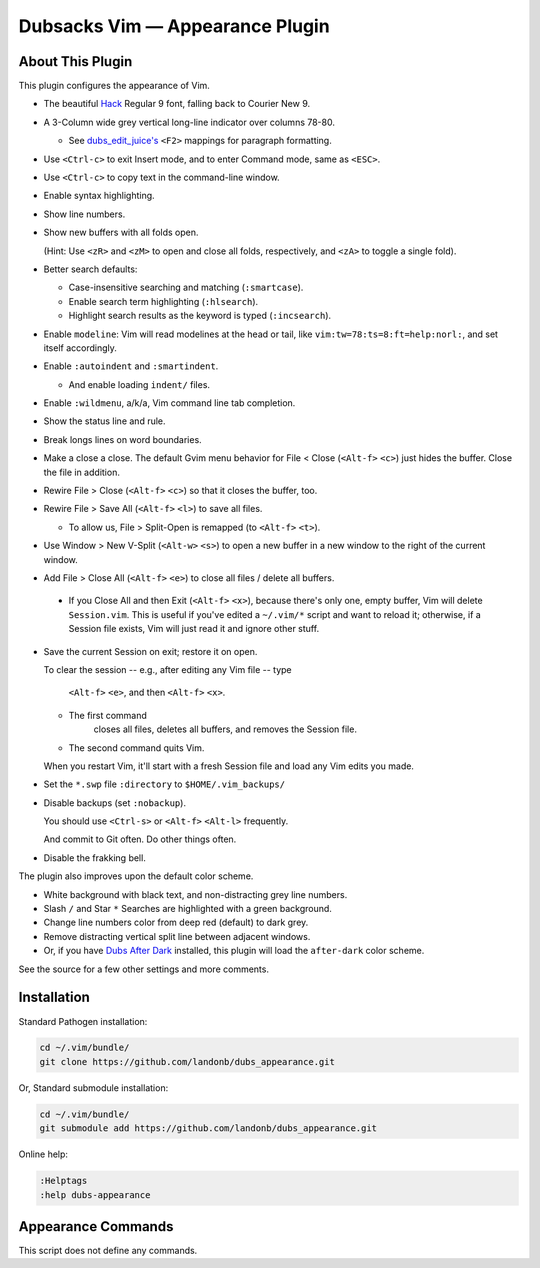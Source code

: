 Dubsacks Vim — Appearance Plugin
================================

About This Plugin
-----------------

This plugin configures the appearance of Vim.

- The beautiful `Hack
  <https://github.com/chrissimpkins/Hack>`__
  Regular 9 font, falling back to Courier New 9.

- A 3-Column wide grey vertical long-line indicator over columns 78-80.

  - See `dubs_edit_juice's <https://github.com/landonb/dubs_edit_juice>`__
    ``<F2>`` mappings for paragraph formatting.

- Use ``<Ctrl-c>`` to exit Insert mode, and to enter Command mode, same as ``<ESC>``.

- Use ``<Ctrl-c>`` to copy text in the command-line window.

- Enable syntax highlighting.
  
- Show line numbers.

- Show new buffers with all folds open.

  (Hint: Use ``<zR>`` and ``<zM>`` to open and close all folds,
  respectively, and ``<zA>`` to toggle a single fold).

- Better search defaults:

  - Case-insensitive searching and matching (``:smartcase``).

  - Enable search term highlighting (``:hlsearch``).

  - Highlight search results as the keyword is typed (``:incsearch``).

- Enable ``modeline``: Vim will read modelines at the head or tail,
  like ``vim:tw=78:ts=8:ft=help:norl:``, and set itself accordingly.

- Enable ``:autoindent`` and ``:smartindent``.

  - And enable loading ``indent/`` files.

- Enable ``:wildmenu``, a/k/a, Vim command line tab completion.

- Show the status line and rule.

- Break longs lines on word boundaries.

- Make a close a close. The default Gvim menu behavior for File < Close
  (``<Alt-f>`` ``<c>``) just hides the buffer. Close the file in addition.

- Rewire File > Close (``<Alt-f>`` ``<c>``) so that it closes the buffer, too.

- Rewire File > Save All (``<Alt-f>`` ``<l>``) to save all files.

  - To allow us, File > Split-Open is remapped (to ``<Alt-f>`` ``<t>``).

- Use Window > New V-Split (``<Alt-w>`` ``<s>``) to open a new buffer
  in a new window to the right of the current window.

- Add File > Close All (``<Alt-f>`` ``<e>``) to close all files / delete
  all buffers.

 - If you Close All and then Exit (``<Alt-f>`` ``<x>``), because there's
   only one, empty buffer, Vim will delete ``Session.vim``. This is useful
   if you've edited a ``~/.vim/*`` script and want to reload it; otherwise,
   if a Session file exists, Vim will just read it and ignore other stuff.

- Save the current Session on exit; restore it on open.

  To clear the session -- e.g., after editing any Vim file -- type

    ``<Alt-f>`` ``<e>``, and then
    ``<Alt-f>`` ``<x>``.

  - The first command
      closes all files,
      deletes all buffers, and
      removes the Session file.

  - The second command quits Vim.

  When you restart Vim, it'll start with a fresh
  Session file and load any Vim edits you made.

- Set the ``*.swp`` file ``:directory`` to ``$HOME/.vim_backups/``

- Disable backups (set ``:nobackup``).

  You should use ``<Ctrl-s>`` or ``<Alt-f>`` ``<Alt-l>`` frequently.

  And commit to Git often. Do other things often.

..  Just don't manage a bunch of Gvim backup files.

.. - Also set the ``:backupdir`` to ``$HOME/.vim_backups/``

- Disable the frakking bell.

The plugin also improves upon the default color scheme.

- White background with black text, and non-distracting grey line numbers.

- Slash ``/`` and Star ``*`` Searches are highlighted with a green background.

- Change line numbers color from deep red (default) to dark grey.

- Remove distracting vertical split line between adjacent windows.

- Or, if you have `Dubs After Dark <https://github.com/landonb/dubs_after_dark>`__
  installed, this plugin will load the ``after-dark`` color scheme.

See the source for a few other settings and more comments.

Installation
------------

Standard Pathogen installation:

.. code-block:: bash

   cd ~/.vim/bundle/
   git clone https://github.com/landonb/dubs_appearance.git

Or, Standard submodule installation:

.. code-block:: bash

   cd ~/.vim/bundle/
   git submodule add https://github.com/landonb/dubs_appearance.git

Online help:

.. code-block:: vim

   :Helptags
   :help dubs-appearance

Appearance Commands
---------------------

This script does not define any commands.

